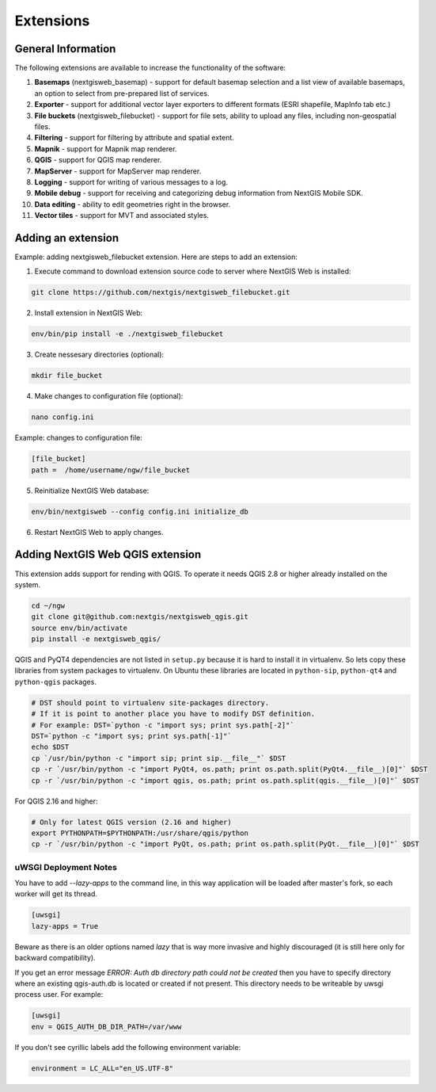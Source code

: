 .. sectionauthor:: Natalia Baryshnikova <nshelekhova@gmail.com>

.. _ngw_extension:

Extensions
================================

General Information
-------------------

The following extensions are available to increase the functionality of the software:

1. **Basemaps** (nextgisweb_basemap) - support for default basemap selection and a list view of available basemaps,
   an option to select from pre-prepared list of services.

2. **Exporter** - support for additional vector layer exporters to different formats (ESRI shapefile, MapInfo tab etc.)

3. **File buckets** (nextgisweb_filebucket) - support for file sets, ability to upload any files, including non-geospatial files.

4. **Filtering** - support for filtering by attribute and spatial extent.

5. **Mapnik** - support for Mapnik map renderer.

6. **QGIS** - support for QGIS map renderer.

7. **MapServer** - support for MapServer map renderer.

8. **Logging** - support for writing of various messages to a log.

9. **Mobile debug** - support for receiving and categorizing debug 
   information from NextGIS Mobile SDK.

10. **Data editing** - ability to edit geometries right in the browser.

11. **Vector tiles** - support for MVT and associated styles.
 
Adding an extension
-------------------

Example: adding nextgisweb_filebucket extension. 
Here are steps to add an extension:

1. Execute command to download extension source code to server where NextGIS Web is installed: 

.. code-block:: bash

   git clone https://github.com/nextgis/nextgisweb_filebucket.git

2. Install extension in NextGIS Web: 

.. code-block:: bash

   env/bin/pip install -e ./nextgisweb_filebucket

3. Create nessesary directories (optional):

.. code-block:: bash

   mkdir file_bucket

4. Make changes to configuration file (optional):

.. code-block:: bash

   nano config.ini

Example: changes to configuration file:

.. code-block:: bash

   [file_bucket]
   path =  /home/username/ngw/file_bucket

5. Reinitialize NextGIS Web database:

.. code:: bash

   env/bin/nextgisweb --config config.ini initialize_db 

6. Restart NextGIS Web to apply changes.

.. _`ngw_install_qgis`:

Adding NextGIS Web QGIS extension
----------------------------------
This extension adds support for rending with QGIS. To operate it needs QGIS 2.8 or higher already installed on the system.

.. code-block:: bash

    cd ~/ngw
    git clone git@github.com:nextgis/nextgisweb_qgis.git
    source env/bin/activate
    pip install -e nextgisweb_qgis/

QGIS and PyQT4 dependencies are not listed in ``setup.py`` because it is hard to install it in virtualenv. So lets copy these libraries from system packages to virtualenv. On Ubuntu these libraries are located in ``python-sip``, ``python-qt4`` and ``python-qgis`` packages.

.. code-block:: bash

    # DST should point to virtualenv site-packages directory.
    # If it is point to another place you have to modify DST definition.
    # For example: DST=`python -c "import sys; print sys.path[-2]"`
    DST=`python -c "import sys; print sys.path[-1]"`
    echo $DST
    cp `/usr/bin/python -c "import sip; print sip.__file__"` $DST
    cp -r `/usr/bin/python -c "import PyQt4, os.path; print os.path.split(PyQt4.__file__)[0]"` $DST
    cp -r `/usr/bin/python -c "import qgis, os.path; print os.path.split(qgis.__file__)[0]"` $DST

For QGIS 2.16 and higher:

.. code-block:: bash

    # Only for latest QGIS version (2.16 and higher)
    export PYTHONPATH=$PYTHONPATH:/usr/share/qgis/python
    cp -r `/usr/bin/python -c "import PyQt, os.path; print os.path.split(PyQt.__file__)[0]"` $DST
    
uWSGI Deployment Notes
~~~~~~~~~~~~~~~~~~~~~~

You have to add `--lazy-apps` to the command line, in this way application will be loaded after master's fork, so each worker will get its thread.

.. code-block:: bash

   [uwsgi]
   lazy-apps = True

Beware as there is an older options named `lazy` that is way more invasive and highly discouraged (it is still here only for backward compatibility).

If you get an error message `ERROR: Auth db directory path could not be created` then you have to specify directory where an existing qgis-auth.db is located or created if not present.
This directory needs to be writeable by uwsgi process user. For example:

.. code-block:: bash

   [uwsgi]
   env = QGIS_AUTH_DB_DIR_PATH=/var/www

If you don't see cyrillic labels add the following environment variable:

.. code-block:: bash

   environment = LC_ALL="en_US.UTF-8"
